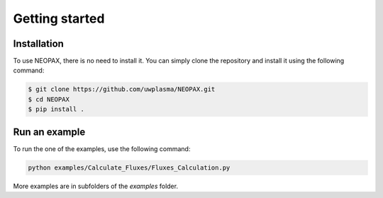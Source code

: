 Getting started
=====

.. _installation:

Installation
------------

To use NEOPAX, there is no need to install it.
You can simply clone the repository and install it using the following command:

.. code-block:: console

    $ git clone https://github.com/uwplasma/NEOPAX.git
    $ cd NEOPAX
    $ pip install .

Run an example
--------------

To run the one of the examples, use the following command:

.. code-block:: console

    python examples/Calculate_Fluxes/Fluxes_Calculation.py

More examples are in subfolders of the `examples` folder.